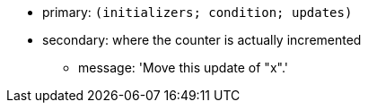 * primary: ``++(initializers; condition; updates)++``
* secondary: where the counter is actually incremented
** message: 'Move this update of "x".'
